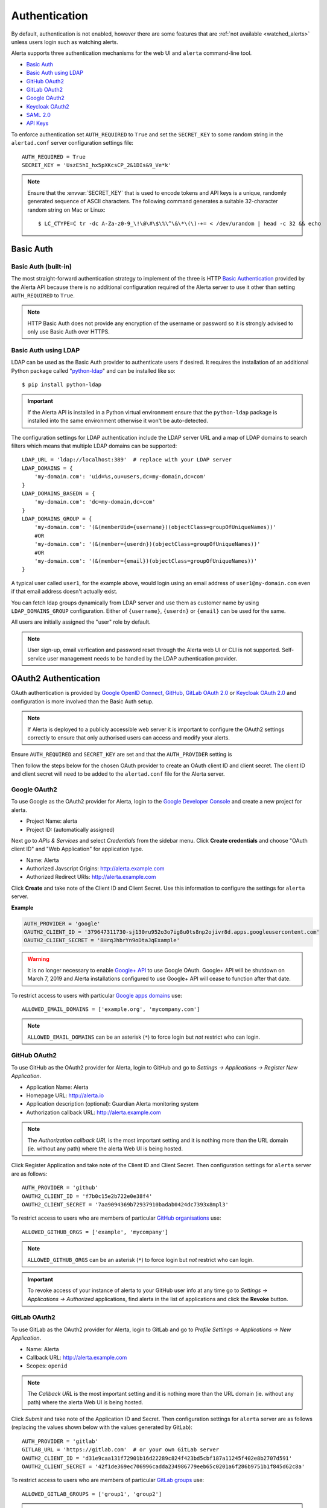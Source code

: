 .. _authentication:

Authentication
==============

By default, authentication is not enabled, however there are some features
that are :ref:`not available <watched_alerts>` unless users login such as
watching alerts.

Alerta supports three authentication mechanisms for the web UI and
``alerta`` command-line tool.

* `Basic Auth`_
* `Basic Auth using LDAP`_
* `GitHub OAuth2`_
* `GitLab OAuth2`_
* `Google OAuth2`_
* `Keycloak OAuth2`_
* `SAML 2.0`_
* `API Keys`_

To enforce authentication set ``AUTH_REQUIRED`` to ``True`` and set the
``SECRET_KEY`` to some random string in the ``alertad.conf`` server
configuration settings file::

    AUTH_REQUIRED = True
    SECRET_KEY = 'UszE5hI_hx5pXKcsCP_2&1DIs&9_Ve*k'

.. note:: Ensure that the :envvar:`SECRET_KEY` that is used to encode
          tokens and API keys is a unique, randomly generated sequence
          of ASCII characters. The following command generates a suitable
          32-character random string on Mac or Linux::

          $ LC_CTYPE=C tr -dc A-Za-z0-9_\!\@\#\$\%\^\&\*\(\)-+= < /dev/urandom | head -c 32 && echo

.. _basic auth:

Basic Auth
----------

Basic Auth (built-in)
~~~~~~~~~~~~~~~~~~~~~

The most straight-forward authentication strategy to implement of the
three is HTTP `Basic Authentication`_ provided by the Alerta API
because there is no additional configuration required of the Alerta
server to use it other than setting ``AUTH_REQUIRED`` to ``True``.

.. _Basic Authentication: https://en.wikipedia.org/wiki/Basic_access_authentication

.. note:: HTTP Basic Auth does not provide any encryption of the username
          or password so it is strongly advised to only use Basic Auth over
          HTTPS.

.. _basic_auth_ldap:

Basic Auth using LDAP
~~~~~~~~~~~~~~~~~~~~~

LDAP can be used as the Basic Auth provider to authenticate users
if desired. It requires the installation of an additional Python
package called "`python-ldap`_" and can be installed like so::

    $ pip install python-ldap

.. _`python-ldap`: https://pypi.org/project/python-ldap/

.. important:: If the Alerta API is installed in a Python virtual
    environment ensure that the ``python-ldap`` package is installed
    into the same environment otherwise it won't be auto-detected.

The configuration settings for LDAP authentication include the LDAP
server URL and a map of LDAP domains to search filters which means
that multiple LDAP domains can be supported::

    LDAP_URL = 'ldap://localhost:389'  # replace with your LDAP server
    LDAP_DOMAINS = {
        'my-domain.com': 'uid=%s,ou=users,dc=my-domain,dc=com'
    }
    LDAP_DOMAINS_BASEDN = {
        'my-domain.com': 'dc=my-domain,dc=com'
    }
    LDAP_DOMAINS_GROUP = {
        'my-domain.com': '(&(memberUid={username})(objectClass=groupOfUniqueNames))'
        #OR
        'my-domain.com': '(&(member={userdn})(objectClass=groupOfUniqueNames))'
        #OR
        'my-domain.com': '(&(member={email})(objectClass=groupOfUniqueNames))'
    }

A typical user called ``user1``, for the example above, would login
using an email address of ``user1@my-domain.com`` even if that
email address doesn't actually exist.

You can fetch ldap groups dynamically from LDAP server and use them as customer
name by using ``LDAP_DOMAINS_GROUP`` configuration. Either of ``{username}``,
``{userdn}`` or ``{email}`` can be used for the same.

All users are initially assigned the "user" role by default. 

.. note:: User sign-up, email verfication and password reset through the
    Alerta web UI or CLI is not supported. Self-service user management
    needs to be handled by the LDAP authentication provider.

.. _oauth2:

OAuth2 Authentication
---------------------

OAuth authentication is provided by Google_ `OpenID Connect`_, GitHub_,
GitLab_ `OAuth 2.0`_ or Keycloak_ `OAuth 2.0`_ and configuration is more
involved than the Basic Auth setup.

.. note:: If Alerta is deployed to a publicly accessible web server
    it is important to configure the OAuth2 settings correctly to
    ensure that only authorised users can access and modify your
    alerts.

.. _Google: https://developers.google.com/accounts/docs/OpenIDConnect
.. _GitHub: https://developer.github.com/v3/oauth/
.. _GitLab: https://docs.gitlab.com/ce/integration/oauth_provider.html
.. _Keycloak: https://www.keycloak.org/documentation.html
.. _OAuth 2.0: http://tools.ietf.org/html/draft-ietf-oauth-v2-22
.. _OpenID Connect: http://openid.net/connect/

Ensure ``AUTH_REQUIRED`` and ``SECRET_KEY`` are set and that the
``AUTH_PROVIDER`` setting is

Then follow the steps below for the chosen OAuth provider to create an
OAuth client ID and client secret. The client ID and client secret
will need to be added to the ``alertad.conf`` file for the Alerta server.

.. _google oauth2:

Google OAuth2
~~~~~~~~~~~~~

To use Google as the OAuth2 provider for Alerta, login to the
`Google Developer Console`_ and create a new project for alerta.

.. _Google Developer Console: https://console.developers.google.com

- Project Name: alerta
- Project ID: (automatically assigned)

Next go to *APIs & Services* and select *Credentials* from the
sidebar menu. Click **Create credentials** and choose "OAuth
client ID" and "Web Application" for application type.

- Name: Alerta
- Authorized Javscript Origins: http://alerta.example.com
- Authorized Redirect URIs: http://alerta.example.com

Click **Create** and take note of the Client ID and Client
Secret. Use this information to configure the settings for
``alerta`` server.

**Example**

.. code:: python

    AUTH_PROVIDER = 'google'
    OAUTH2_CLIENT_ID = '379647311730-sj130ru952o3o7ig8u0ts8np2ojivr8d.apps.googleusercontent.com'
    OAUTH2_CLIENT_SECRET = '8HrqJhbrYn9oDtaJqExample'

.. deprecated:: 6.6 Google+ API is no longer a requirement.

.. warning::

    It is no longer necessary to enable `Google+ API`_
    to use Google OAuth. Google+ API will be shutdown
    on March 7, 2019 and Alerta installations configured
    to use Google+ API will cease to function after that
    date.

.. _Google+ API: https://developers.google.com/+/api-shutdown

.. _allowed_email_domains:

To restrict access to users with particular `Google apps domains`_ use::

    ALLOWED_EMAIL_DOMAINS = ['example.org', 'mycompany.com']

.. _`Google apps domains`: https://www.google.co.uk/intx/en_au/work/apps/business/

.. note:: ``ALLOWED_EMAIL_DOMAINS`` can be an asterisk (``*``) to force
          login but *not* restrict who can login.

.. _github_oauth2:

GitHub OAuth2
~~~~~~~~~~~~~

To use GitHub as the OAuth2 provider for Alerta, login to GitHub and go
to *Settings -> Applications -> Register New Application*.

- Application Name: Alerta
- Homepage URL: http://alerta.io
- Application description (optional): Guardian Alerta monitoring system
- Authorization callback URL: http://alerta.example.com

.. note:: The `Authorization callback URL` is the most important setting
          and it is nothing more than the URL domain (ie. without any path)
          where the alerta Web UI is being hosted.

Click Register Application and take note of the Client ID and Client
Secret. Then configuration settings for ``alerta`` server are as follows::

    AUTH_PROVIDER = 'github'
    OAUTH2_CLIENT_ID = 'f7b0c15e2b722e0e38f4'
    OAUTH2_CLIENT_SECRET = '7aa9094369b72937910badab0424dc7393x8mpl3'

.. _allowed_github_orgs:

To restrict access to users who are members of particular
`GitHub organisations`_ use::

    ALLOWED_GITHUB_ORGS = ['example', 'mycompany']

.. _`GitHub organisations`: https://github.com/blog/674-introducing-organizations

.. note:: ``ALLOWED_GITHUB_ORGS`` can be an asterisk (``*``) to force login
          but *not* restrict who can login.

.. important:: To revoke access of your instance of alerta to your GitHub
               user info at any time go to
               *Settings -> Applications -> Authorized* applications, find
               alerta in the list of applications and click the **Revoke**
               button.

GitLab OAuth2
~~~~~~~~~~~~~

To use GitLab as the OAuth2 provider for Alerta, login to GitLab and go
to *Profile Settings -> Applications -> New Application*.

- Name: Alerta
- Callback URL: http://alerta.example.com
- Scopes: ``openid``

.. image:: _static/images/gitlab-oauth2-screen-shot-3.png

.. note:: The `Callback URL` is the most important setting and it
          is nothing more than the URL domain (ie. without any path)
          where the alerta Web UI is being hosted.

Click *Submit* and take note of the Application ID and Secret. Then
configuration settings for ``alerta`` server are as follows (replacing
the values shown below with the values generated by GitLab)::

    AUTH_PROVIDER = 'gitlab'
    GITLAB_URL = 'https://gitlab.com'  # or your own GitLab server
    OAUTH2_CLIENT_ID = 'd31e9caa131f72901b16d22289c824f423bd5cbf187a11245f402e8b2707d591'
    OAUTH2_CLIENT_SECRET = '42f1de369ec706996cadda234986779eeb65c0201a6f286b9751b1f845d62c8a'

.. _allowed_gitlab_groups:

To restrict access to users who are members of particular `GitLab groups`_ use::

    ALLOWED_GITLAB_GROUPS = ['group1', 'group2']

.. _`GitLab groups`: https://docs.gitlab.com/ee/user/group/index.html

.. note:: ``ALLOWED_GITLAB_GROUPS`` can be an asterisk (``*``) to force
          login but *not* restrict who can login.

.. important:: To revoke access of your instance of alerta to your
               GitLab user info at any time go to
               *Profile Settings -> Applications -> Authorized appliations*,
               find alerta in the list of applications and click the **Revoke**
               button.

Keycloak OAuth2
~~~~~~~~~~~~~~~

To use Keycloak as the OAuth2 provider for Alerta, login to Keycloak admin interface, select the realm and go
to *Clients -> Create*.

- Client ID: alerta-ui
- Client protocol: openid-connect
- Root URL: http://alerta.example.org

After the client is created, edit it and change the following properties:

- Access Type: confindential

Add the following mapper under the *Mappers* tab::

    Name: role memberships
    Mapper type: User Realm Role
    Multivalued: ON
    Token Claim Name: roles
    Claim JSON type: String
    Add to userinfo: ON

Now go to *Installation* and generate it by selecting 'Keycloak OIDC JSON'. You should get something like this::

   {
     "realm": "master",
     "auth-server-url": "https://keycloak.example.org/auth",
     "ssl-required": "external",
     "resource": "alerta-ui",
     "credentials": {
       "secret": "418bbf31-aef-33d1-a471-322a60276879"
     },
     "use-resource-role-mappings": true
   }

Take note of the realm, resource and secret. Then configuration settings for ``alerta`` server are as follows (replacing
the values shown below with the values generated by Keycloak)::

    AUTH_PROVIDER = 'keycloak'
    KEYCLOAK_URL = 'https://keycloak.example.org'
    KEYCLOAK_REALM = 'master'
    OAUTH2_CLIENT_ID = 'alerta-ui'
    OAUTH2_CLIENT_SECRET = '418bbf31-aef-33d1-a471-322a60276879'

.. _allowed_keycloak_roles:

To restrict access to users who are associated with a particular `Keycloak role`_ use::

    ALLOWED_KEYCLOAK_ROLES = ['role1', 'role2']

.. _`Keycloak role`: https://keycloak.gitbooks.io/documentation/server_admin/topics/roles.html

.. note:: ``ALLOWED_KEYCLOAK_ROLES`` can be an asterisk (``*``) to force
          login but *not* restrict who can login.

.. _saml2:

SAML 2.0
--------

To use SAML as the authentication provider for Alerta, install `PySAML2`_ on the Alerta
server and follow the configuration steps below.

.. _PySAML2: https://pysaml2.readthedocs.io

::

    $ pip install PySAML2

Generate private/public key pair:

::

    $ openssl req -utf8 -new -x509 -days 3652 -nodes -out "alerta.cert" -keyout "alerta.key"

.. note::

    This key pair is not related to HTTPS.

Configure pysaml2:

Bare-minimum config example::

    AUTH_PROVIDER = 'saml2'
    SAML2_CONFIG = {
        'metadata': {
            'local': ['/path/to/federationmetadata.xml']
        },
        'key_file': '/path/to/alerta.key',
        'cert_file': '/path/to/alerta.cert'
    }

..

``metadata``
    IdP metadata (refer to `saml2 documentation <https://pysaml2.readthedocs.io/en/latest/howto/config.html#metadata>`_ for possible ways of specifying it)
``key_file``, ``cert_file``
    path to aforementioned keys

Refer to pysaml2 documentation and source code if you need additional options:

- https://pysaml2.readthedocs.io/en/latest/howto/config.html
- https://github.com/rohe/pysaml2/blob/master/src/saml2/config.py

Note: entityid and service provider endpoints are configured by default based on your BASE_URL value which is mandatory if you use SAML (see :ref:`general config`)

``ALLOWED_SAML2_GROUPS``

To restrict access to users who are members of particular group use::

    ALLOWED_SAML2_GROUPS = ['alerta_ro', 'alerta_rw']

.. note::

    Ensure that pysaml2 authn response identity object contains ``groups``
    attribute. You can do this by writing proper attribute map which will
    convert your IdP-specific attribute name to ``groups``.

Example::

    MAP = {
        ...
        'fro': {
            ...
            'http://schemas.xmlsoap.org/claims/group': 'groups',
            ...
        },
        'to': {
            ...
            'groups': 'http://schemas.xmlsoap.org/claims/group',
            ...
        }
    }

..

See `pysaml2 attribute-map-dir documentation <https://pysaml2.readthedocs.io/en/latest/howto/config.html#attribute-map-dir>`_.
The ``attribute-map-dir`` can be specified in the ``SAML2_CONFIG``.

``SAML2_USER_NAME_FORMAT``

The username format can be customized using the ``SAML2_USER_NAME_FORMAT``
setting. It is a python string template which is used to generate user's name
based on attributes (make sure that `attribute-map-dir <https://pysaml2.readthedocs.io/en/latest/howto/config.html#attribute-map-dir>`_
is properly configured in case default does not fit).

Default is ``'{givenName} {surname}'``.

.. _cross_origin_saml2:

``CORS_ORIGINS``

You also need to add your IdP origin to CORS headers::

    CORS_ORIGINS = [
        ...
        'https://sso.example.com',
        ...
    ]

..

Add trusted Service Provider to your Identity Provider

Your metadata url is: ``{BASE_URL}/auth/saml/metadata.xml``, pass it to your IdP administrator.

.. _cross_origin:

Cross-Origin
------------

If the Alerta API is not being served from the same domain as the Alerta
Web UI then the ``CORS_ORIGINS`` setting needs to be updated to prevent
`modern browsers <http://enable-cors.org/client.html>`_ from blocking
the cross-origin requests.

::

    CORS_ORIGINS = [
        'http://try.alerta.io',
        'http://explorer.alerta.io',
        'chrome-extension://jplkjnjaegjgacpfafdopnpnhmobhlaf',
        'http://localhost'
    ]


.. _api keys:

API Keys
--------

If authentication is enforced, then an API key is needed to access
the alerta API programatically. An API key can also be to used by the
:ref:`alerta CLI <cli>` for when the CLI is used in scripts. See the
:ref:`example CLI config <cli config>` for how to set the API key for
the command-line tool.

Keys can be easily generated from the Alerta web UI and can have any scopes
associated with them. They are valid for 1 year by default but this period
is configurable using ``API_KEY_EXPIRE_DAYS`` in the
:ref:`server configuration <api config>`.

To use an API key in an API query you must put the key in either an
HTTP header or a query parameter.

.. important::

    Using an HTTP header is the preferred method so that API keys are
    not exposed even when using HTTPS or inadvertently captured in log
    files. 

**Example using HTTP header**

Use either the ``Authorization`` header with authorization type of ``Key``::

    $ curl 'http://api.alerta.io/alerts' -H 'Authorization: Key demo-key' -H 'Accept: application/json'

or the custom header ``X-API-Key``::

    $ curl 'http://api.alerta.io/alerts' -H 'X-API-Key: demo-key' -H 'Accept: application/json'

**Example using query paramter**

Use the ``api-key`` URL parameter::

    $ curl 'http://api.alerta.io/alerts?api-key=demo-key' -H 'Accept: application/json'

.. _user auth:

User Authorisation
------------------

Google, GitHub, GitLab and Keycloak OAuth are used for user authentication,
not user authorisation. Authentication proves that you are who you say you
are. Authorization says that you are allowed to access what you have
requested.

To control who has access to Alerta you can restrict access to users
with a :ref:`certain email domain name <allowed_email_domains>` by
setting ``ALLOWED_EMAIL_DOMAINS`` when using Google OAuth2, or who
belong to a :ref:`particular GitHub organisation <allowed_github_orgs>`
by setting ``ALLOWED_GITHUB_ORGS`` when using GitHub OAuth, or who
belong to a :ref:`particular GitLab group <allowed_gitlab_groups>`
by setting ``ALLOWED_GITLAB_GROUPS`` when using GitLab OAuth2.
belong to a :ref:`particular Keycloak role <allowed_keycloak_roles>`
by setting ``ALLOWED_KEYCLOAK_ROLES`` when using Keycloak OAuth2

For those situations where it is not possible to group users in this
way it is possible to selectively allow access on a per-user basis. How
this is done depends on whether you are using Google, GitHub, GitLab
or Keycloak as OAuth2 provider for user login.

.. _user roles:

User Roles
----------

Only allowing certain groups to login is very course. Fine-grained
access control can be acheived by using user roles and permissions.

RBAC is an authorisation model where users acquire permissions
through roles. Default roles are "admin" and "user". You create
roles  relevant to your business functions and assign permissions
as appropriate. For example, custom roles can be created for jobs
like "engineer", "devops", "sysadmin", "dba" or access types like
"read-only" and "read-write".

For more information, see :ref:`Role-Based Access Control <authorization>`.
